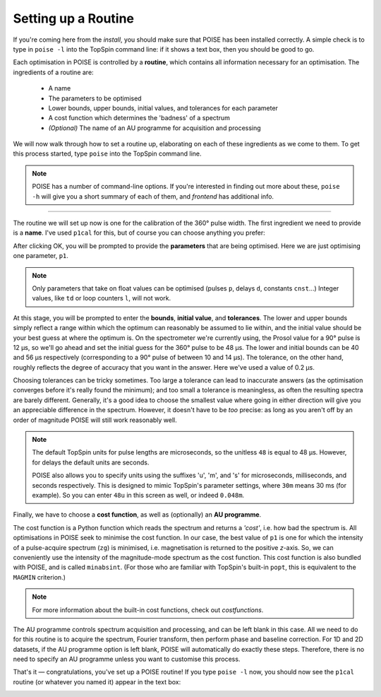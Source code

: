 Setting up a Routine
--------------------

If you're coming here from the `install`, you should make sure that POISE has been installed correctly.
A simple check is to type in ``poise -l`` into the TopSpin command line: if it shows a text box, then you should be good to go.

Each optimisation in POISE is controlled by a **routine**, which contains all information necessary for an optimisation.
The ingredients of a routine are:

 - A name
  
 - The parameters to be optimised

 - Lower bounds, upper bounds, initial values, and tolerances for each parameter

 - A cost function which determines the 'badness' of a spectrum

 - *(Optional)* The name of an AU programme for acquisition and processing

We will now walk through how to set a routine up, elaborating on each of these ingredients as we come to them.
To get this process started, type ``poise`` into the TopSpin command line.

.. note::
   POISE has a number of command-line options. If you're interested in finding out more about these, ``poise -h`` will give you a short summary of each of them, and `frontend` has additional info.

---------------

The routine we will set up now is one for the calibration of the 360° pulse width.
The first ingredient we need to provide is a **name**.
I've used ``p1cal`` for this, but of course you can choose anything you prefer:

.. image:: images/routine1.png
   :align: center

After clicking OK, you will be prompted to provide the **parameters** that are being optimised.
Here we are just optimising one parameter, ``p1``.

.. image:: images/routine2.png
   :align: center

.. note::
   Only parameters that take on float values can be optimised (pulses ``p``, delays ``d``, constants ``cnst``...) Integer values, like ``td`` or loop counters ``l``, will not work.

At this stage, you will be prompted to enter the **bounds**, **initial value**, and **tolerances**.
The lower and upper bounds simply reflect a range within which the optimum can reasonably be assumed to lie within, and the initial value should be your best guess at where the optimum is.
On the spectrometer we're currently using, the Prosol value for a 90° pulse is 12 µs, so we'll go ahead and set the initial guess for the 360° pulse to be 48 µs.
The lower and initial bounds can be 40 and 56 µs respectively (corresponding to a 90° pulse of between 10 and 14 µs).
The tolerance, on the other hand, roughly reflects the degree of accuracy that you want in the answer. Here we've used a value of 0.2 µs.

.. image:: images/routine3.png
   :align: center

Choosing tolerances can be tricky sometimes.
Too large a tolerance can lead to inaccurate answers (as the optimisation converges before it's really found the minimum); and too small a tolerance is meaningless, as often the resulting spectra are barely different.
Generally, it's a good idea to choose the smallest value where going in either direction will give you an appreciable difference in the spectrum.
However, it doesn't have to be *too* precise: as long as you aren't off by an order of magnitude POISE will still work reasonably well.

.. note::
   The default TopSpin units for pulse lengths are microseconds, so the unitless ``48`` is equal to 48 µs. However, for delays the default units are seconds.

   POISE also allows you to specify units using the suffixes 'u', 'm', and 's' for microseconds, milliseconds, and seconds respectively. This is designed to mimic TopSpin's parameter settings, where ``30m`` means 30 ms (for example). So you can enter ``48u`` in this screen as well, or indeed ``0.048m``.


Finally, we have to choose a **cost function**, as well as (optionally) an **AU programme**.

The cost function is a Python function which reads the spectrum and returns a *'cost'*, i.e. how bad the spectrum is.
All optimisations in POISE seek to minimise the cost function.
In our case, the best value of ``p1`` is one for which the intensity of a pulse-acquire spectrum (``zg``) is minimised, i.e. magnetisation is returned to the positive *z*-axis.
So, we can conveniently use the intensity of the magnitude-mode spectrum as the cost function.
This cost function is also bundled with POISE, and is called ``minabsint``.
(For those who are familiar with TopSpin's built-in ``popt``, this is equivalent to the ``MAGMIN`` criterion.)

.. note::
   For more information about the built-in cost functions, check out `costfunctions`.

The AU programme controls spectrum acquisition and processing, and can be left blank in this case.
All we need to do for this routine is to acquire the spectrum, Fourier transform, then perform phase and baseline correction.
For 1D and 2D datasets, if the AU programme option is left blank, POISE will automatically do exactly these steps.
Therefore, there is no need to specify an AU programme unless you want to customise this process.

.. image:: images/routine4.png
   :align: center

That's it — congratulations, you've set up a POISE routine!
If you type ``poise -l`` now, you should now see the ``p1cal`` routine (or whatever you named it) appear in the text box:

.. image:: images/routine5.png
   :align: center

